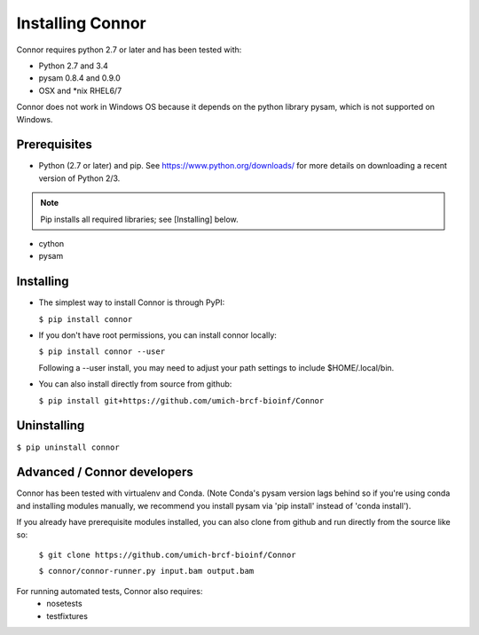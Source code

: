 Installing Connor
==================
Connor requires python 2.7 or later and has been tested with:

* Python 2.7 and 3.4
* pysam 0.8.4 and 0.9.0
* OSX and \*nix RHEL6/7

Connor does not work in Windows OS because it depends on the python library
pysam, which is not supported on Windows.

Prerequisites
-------------
* Python (2.7 or later) and pip. See https://www.python.org/downloads/ for more details on
  downloading a recent version of Python 2/3.
.. note:: Pip installs all required libraries; see [Installing] below.

* cython
* pysam


Installing
----------

* The simplest way to install Connor is through PyPI:

  ``$ pip install connor``

* If you don't have root permissions, you can install connor locally:

  ``$ pip install connor --user``

  Following a --user install, you may need to adjust your path settings to
  include $HOME/.local/bin. 

* You can also install directly from source from github:

  ``$ pip install git+https://github.com/umich-brcf-bioinf/Connor``

Uninstalling
------------
``$ pip uninstall connor``


Advanced / Connor developers
----------------------------
Connor has been tested with virtualenv and Conda. (Note Conda's pysam version
lags behind so if you're using conda and installing modules manually, we
recommend you install pysam via 'pip install' instead of 'conda install').

If you already have prerequisite modules installed, you can also clone from
github and run directly from the source like so:

   ``$ git clone https://github.com/umich-brcf-bioinf/Connor``

   ``$ connor/connor-runner.py input.bam output.bam``

For running automated tests, Connor also requires:
 * nosetests
 * testfixtures



